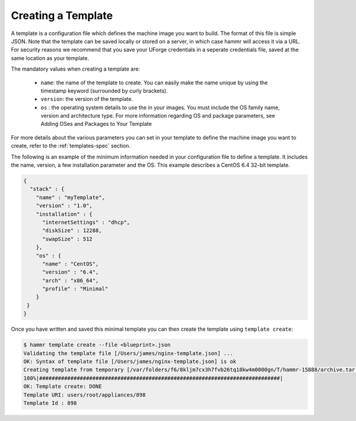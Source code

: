 .. Copyright (c) 2007-2016 UShareSoft, All rights reserved

.. _template-create:

Creating a Template
===================

A template is a configuration file which defines the machine image you want to build. The format of this file is simple JSON. Note that the template can be saved locally or stored on a server, in which case hammr will access it via a URL. For security reasons we recommend that you save your UForge credentials in a seperate credentials file, saved at the same location as your template.

The mandatory values when creating a template are:

	* ``name``: the name of the template to create. You can easily make the name unique by using the timestamp keyword (surrounded by curly brackets).
	* ``version``: the version of the template.
	* ``os`` : the operating system details to use the in your images. You must include the OS family name, version and architecture type. For more information regarding OS and package parameters, see Adding OSes and Packages to Your Template
	
For more details about the various parameters you can set in your template to define the machine image you want to create, refer to the :ref:`templates-spec` section.

The following is an example of the minimum information needed in your configuration file to define a template. It includes the name, version, a few installation parameter and the OS. This example describes a CentOS 6.4 32-bit template.

.. code-block:: json

	{
	  "stack" : {
	    "name" : "myTemplate",
	    "version" : "1.0",
	    "installation" : {
	      "internetSettings" : "dhcp",
	      "diskSize" : 12288,
	      "swapSize" : 512
	    },
	    "os" : {
	      "name" : "CentOS",
	      "version" : "6.4",
	      "arch" : "x86_64",
	      "profile" : "Minimal"
	    }
	 }
	}

Once you have written and saved this minimal template you can then create the template using ``template create``:

.. code-block:: shell

	$ hammr template create --file <blueprint>.json
	Validating the template file [/Users/james/nginx-template.json] ...
	OK: Syntax of template file [/Users/james/nginx-template.json] is ok
	Creating template from temporary [/var/folders/f6/8kljm7cx3h7fvb26tq18kw4m0000gn/T/hammr-15888/archive.tar.gz] archive ...
	100%|#############################################################################|
	OK: Template create: DONE
	Template URI: users/root/appliances/898
	Template Id : 898

